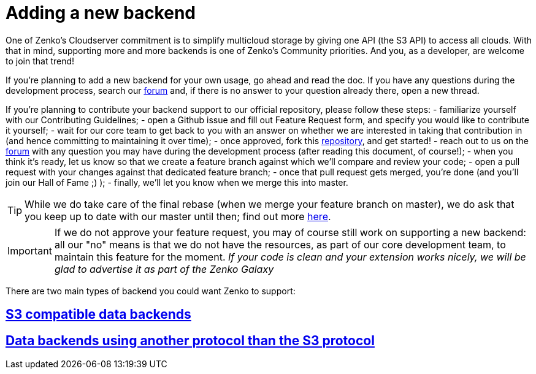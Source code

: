 = Adding a new backend

One of Zenko's Cloudserver commitment is to simplify multicloud storage by
giving one API (the S3 API) to access all clouds. With that in mind, supporting
more and more backends is one of Zenko's Community priorities. And you, as a
developer, are welcome to join that trend!

If you're planning to add a new backend for your own usage, go ahead and read
the doc. If you have any questions during the development process, search our
https://forum.scality.com[forum] and, if there is no answer to your question
already there, open a new thread.

//TODO: Add link to contributing Guidelines
If you're planning to contribute your backend support to our official
repository, please follow these steps:
- familiarize yourself with our Contributing Guidelines;
- open a Github issue and fill out Feature Request form, and specify you would
like to contribute it yourself;
- wait for our core team to get back to you with an answer on whether we are
interested in taking that contribution in (and hence committing to maintaining
it over time);
- once approved, fork this https://www.github.com/scality/S3[repository], and
get started!
- reach out to us on the https://forum.scality.com[forum] with any question you
may have during the development process (after reading this document, of
course!);
- when you think it's ready, let us know so that we create a feature branch
against which we'll compare and review your code;
- open a pull request with your changes against that dedicated feature branch;
//TODO: Add Hall of Fame section in the community report
- once that pull request gets merged, you're done (and you'll join our Hall of
Fame ;) );
- finally, we'll let you know when we merge this into master.

TIP: While we do take care of the final rebase (when we merge your feature
     branch on master), we do ask that you keep up to date with our master until
     then; find out more https://help.github.com/articles/syncing-a-fork/[here].

IMPORTANT: If we do not approve your feature request, you may of course still
           work on supporting a new backend: all our "no" means is that we do
           not have the resources, as part of our core development team, to
           maintain this feature for the moment.
           _If your code is clean and your extension works nicely, we will be_
           _glad to advertise it as part of the Zenko Galaxy_

//TODO: Get approval for Zenko Galaxy as the name of our hub - sound appropriate with Orbit ;)

There are two main types of backend you could want Zenko to support:

== link:S3_COMPATIBLE_BACKENDS.adoc[S3 compatible data backends]

== link:NON_S3_COMPATIBLE_BACKENDS.adoc[Data backends using another protocol than the S3 protocol]

